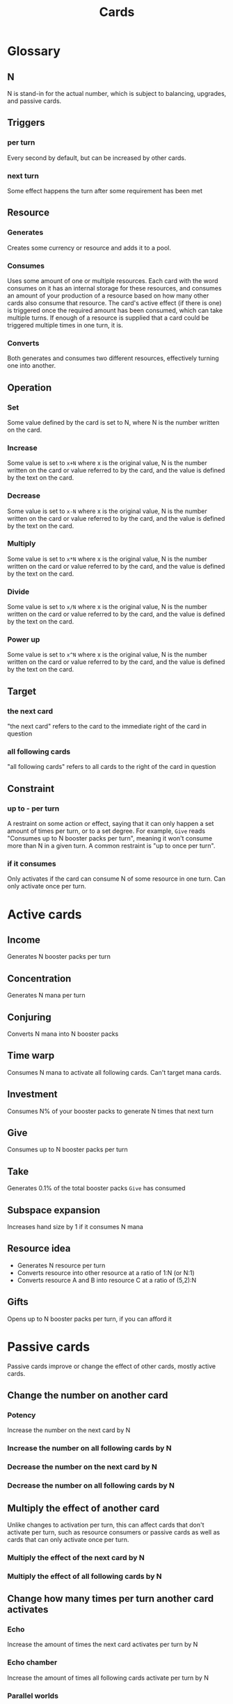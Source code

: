 #+TITLE: Cards

* Glossary
** N
N is stand-in for the actual number, which is subject to balancing, upgrades,
and passive cards.
** Triggers
*** per turn
Every second by default, but can be increased by other cards.
*** next turn
Some effect happens the turn after some requirement has been met
** Resource
*** Generates
Creates some currency or resource and adds it to a pool.
*** Consumes
Uses some amount of one or multiple resources. Each card with the word consumes
on it has an internal storage for these resources, and consumes an amount of
your production of a resource based on how many other cards also consume that
resource. The card's active effect (if there is one) is triggered once the required
amount has been consumed, which can take multiple turns. If enough of a resource
is supplied that a card could be triggered multiple times in one turn, it is.
*** Converts
Both generates and consumes two different resources, effectively turning one
into another.
** Operation
*** Set
Some value defined by the card is set to N, where N is the number written on the card.
*** Increase
Some value is set to =x+N= where x is the original value, N is the number
written on the card or value referred to by the card, and the value is defined
by the text on the card.
*** Decrease
Some value is set to =x-N= where x is the original value, N is the number
written on the card or value referred to by the card, and the value is defined
by the text on the card.
*** Multiply
Some value is set to =x*N= where x is the original value, N is the number
written on the card or value referred to by the card, and the value is defined
by the text on the card.
*** Divide
Some value is set to =x/N= where x is the original value, N is the number
written on the card or value referred to by the card, and the value is defined
by the text on the card.
*** Power up
Some value is set to =x^N= where x is the original value, N is the number
written on the card or value referred to by the card, and the value is defined
by the text on the card.
** Target
*** the next card
"the next card" refers to the card to the immediate right of the card in question
*** all following cards
"all following cards" refers to all cards to the right of the card in question
** Constraint
*** up to - per turn
A restraint on some action or effect, saying that it can only happen a set
amount of times per turn, or to a set degree. For example, =Give= reads
"Consumes up to N booster packs per turn", meaning it won't consume more than N in a given
turn. A common restraint is "up to once per turn".
*** if it consumes
Only activates if the card can consume N of some resource in one turn. Can only
activate once per turn.
* Active cards
** Income
Generates N booster packs per turn
** Concentration
Generates N mana per turn
** Conjuring
Converts N mana into N booster packs
** Time warp
Consumes N mana to activate all following cards. Can't target mana cards.
** Investment
Consumes N% of your booster packs to generate N times that next turn
** Give
Consumes up to N booster packs per turn
** Take
Generates 0.1% of the total booster packs =Give= has consumed
** Subspace expansion
Increases hand size by 1 if it consumes N mana
** Resource idea
+ Generates N resource per turn
+ Converts resource into other resource at a ratio of 1:N (or N:1)
+ Converts resource A and B into resource C at a ratio of (5,2):N
** Gifts
Opens up to N booster packs per turn, if you can afford it
* Passive cards
Passive cards improve or change the effect of other cards, mostly active cards.
** Change the number on another card
*** Potency
Increase the number on the next card by N
*** Increase the number on all following cards by N
*** Decrease the number on the next card by N
*** Decrease the number on all following cards by N
** Multiply the effect of another card
Unlike changes to activation per turn, this can affect cards that don't activate
per turn, such as resource consumers or passive cards as well as cards that can
only activate once per turn.
*** Multiply the effect of the next card by N
*** Multiply the effect of all following cards by N
** Change how many times per turn another card activates
*** Echo
Increase the amount of times the next card activates per turn by N
*** Echo chamber
Increase the amount of times all following cards activate per turn by N
*** Parallel worlds
Multiply the amount of times the next card activates per turn by N
*** Warped reality
Multiply the amount of times all following cards activate per turn by N
** Change the resource cost of another card
*** Bartering
Decrease the resource cost of the next card by N
*** Trade agreement
Divide the resource cost of the next card by N
*** Subsidy
Decrease the resource cost of all following cards by N
*** Favouritism
Divide the resource cost of all following cards by N
*** Bribes
Increase the resource cost of the next card by N
*** Set the resource cost of the next card to N
* Meta cards
Meta cards are cards that just have some effect that affects the game itself or
The Hand. Examples are increase tick speed or hand size. The order of these
cards affect nothing, and they have purely passive effects.
** Hand size
*** Multitasking
Set hand size to N
*** Increase hand size by N
** Turn speed
*** Set the amount of turns per second to N
*** Increase the amount of turns per second by N
*** Multiply the amount of turns per second by N
** Card rarity
*** Increase the rarity of cards received from booster packs by N
*** Multiply the rarity of cards received from booster packs by N
** Booster pack size
*** Prosperity
Set the amount of cards in each booster pack to N
*** Increase the amount of cards in each booster pack by N
*** Multiply the amount of cards in each booster pack by N
